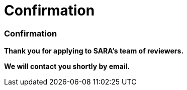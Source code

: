 = Confirmation
:awestruct-layout: default
:imagesdir: images
:homepage: http://sara.etsmtl.ca

:numbered!:
=== Confirmation

*Thank you for applying to SARA's team of reviewers.* 

*We will contact you shortly by email.*